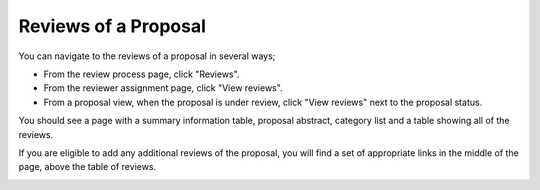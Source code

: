 Reviews of a Proposal
=====================

You can navigate to the reviews of a proposal in several ways;

* From the review process page, click "Reviews".

* From the reviewer assignment page, click "View reviews".

* From a proposal view, when the proposal is under review,
  click "View reviews" next to the proposal status.

You should see a page with a summary information table,
proposal abstract, category list and a table showing all of the reviews.

If you are eligible to add any additional reviews of the proposal,
you will find a set of appropriate links in the middle of the page,
above the table of reviews.

.. image:: image/proposal_reviews.png

